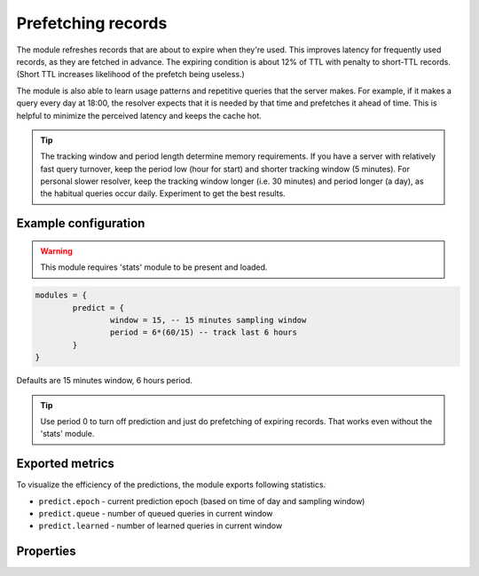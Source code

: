 .. _mod-predict:

Prefetching records
-------------------

The module refreshes records that are about to expire when they're used.
This improves latency for frequently used records, as they are fetched in advance.
The expiring condition is about 12% of TTL with penalty to short-TTL records.
(Short TTL increases likelihood of the prefetch being useless.)

The module is also able to learn usage patterns and repetitive queries that the server makes. For example, if
it makes a query every day at 18:00, the resolver expects that it is needed by that time and prefetches it
ahead of time. This is helpful to minimize the perceived latency and keeps the cache hot.

.. tip:: The tracking window and period length determine memory requirements. If you have a server with relatively fast query turnover, keep the period low (hour for start) and shorter tracking window (5 minutes). For personal slower resolver, keep the tracking window longer (i.e. 30 minutes) and period longer (a day), as the habitual queries occur daily. Experiment to get the best results.

Example configuration
^^^^^^^^^^^^^^^^^^^^^

.. warning:: This module requires 'stats' module to be present and loaded.

.. code-block:: lua

	modules = {
		predict = {
			window = 15, -- 15 minutes sampling window
			period = 6*(60/15) -- track last 6 hours
		}
	}

Defaults are 15 minutes window, 6 hours period.

.. tip:: Use period 0 to turn off prediction and just do prefetching of expiring records.
    That works even without the 'stats' module.

Exported metrics
^^^^^^^^^^^^^^^^

To visualize the efficiency of the predictions, the module exports following statistics.

* ``predict.epoch`` - current prediction epoch (based on time of day and sampling window)
* ``predict.queue`` - number of queued queries in current window
* ``predict.learned`` - number of learned queries in current window


Properties
^^^^^^^^^^

.. function:: predict.config({ window = 15, period = 24})
  
  Reconfigure the predictor to given tracking window and period length. Both parameters are optional.
  Window length is in minutes, period is a number of windows that can be kept in memory.
  e.g. if a ``window`` is 15 minutes, a ``period`` of "24" means 6 hours.
